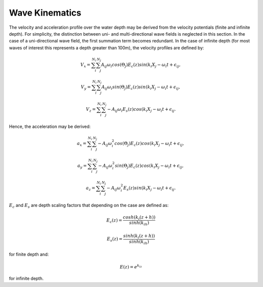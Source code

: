 Wave Kinematics
================

The velocity and acceleration profile over the water depth may be derived from the velocity potentials (finite and infinite depth). For simplicity, the distinction between
uni- and multi-directional wave fields is neglected in this section. In the case of a uni-directional wave field, the first summation term becomes redundant. In the case of infinite
depth (for most waves of interest this represents a depth greater than 100m), the velocity profiles are defined by:

.. math::
   \begin{align}
   V_x = \sum_{i}^{N_i}\sum_{j}^{N_j} A_{ij}\omega_i cos(\Theta_j)E_c(z)sin(k_i X_j - \omega_i t+\epsilon_{ij},
   \end{align}

.. math::
   \begin{align}
   V_y = \sum_{i}^{N_i}\sum_{j}^{N_j} A_{ij}\omega_i sin(\Theta_j)E_c(z)sin(k_i X_j - \omega_i t+\epsilon_{ij},
   \end{align}

.. math::
   \begin{align}
   V_z = \sum_{i}^{N_i}\sum_{j}^{N_j} -A_{ij}\omega_i E_s(z)cos(k_i X_j - \omega_i t+\epsilon_{ij}.
   \end{align}

Hence, the acceleration may be derived:

.. math::
   \begin{align}
   a_x = \sum_{i}^{N_i}\sum_{j}^{N_j} -A_{ij}\omega_i^2 cos(\Theta_j)E_c(z)cos(k_i X_j - \omega_i t+\epsilon_{ij},
   \end{align}

.. math::
   \begin{align}
   a_y = \sum_{i}^{N_i}\sum_{j}^{N_j} -A_{ij}\omega_i^2 sin(\Theta_j)E_c(z)cos(k_i X_j - \omega_i t+\epsilon_{ij},
   \end{align}

.. math::
   \begin{align}
   a_z = \sum_{i}^{N_i}\sum_{j}^{N_j} -A_{ij}\omega_i^2 E_s(z)sin(k_i X_j - \omega_i t+\epsilon_{ij}.
   \end{align}

:math:`E_c` and :math:`E_s` are depth scaling factors that depending on the case are defined as:

.. math::
   \begin{align}
   E_c(z) = \frac{cosh(k_i(z+h))}{sinh(k_ih)}
   \end{align}
.. math::
   \begin{align}
   E_s(z) = \frac{sinh(k_i(z+h))}{sinh(k_ih)}
   \end{align}

for finite depth and:

.. math::
   \begin{align}
   E(z) = e^{k_iz}
   \end{align}

for infinite depth.


.. footbibliography::
